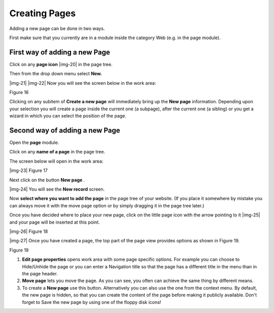 ﻿.. include:: Images.txt

.. ==================================================
.. FOR YOUR INFORMATION
.. --------------------------------------------------
.. -*- coding: utf-8 -*- with BOM.

.. ==================================================
.. DEFINE SOME TEXTROLES
.. --------------------------------------------------
.. role::   underline
.. role::   typoscript(code)
.. role::   ts(typoscript)
   :class:  typoscript
.. role::   php(code)


Creating Pages
^^^^^^^^^^^^^^

Adding a new page can be done in two ways.

First make sure that you currently are in a module inside the category
Web (e.g. in the page module).


First way of adding a new Page
""""""""""""""""""""""""""""""

Click on any  **page icon** |img-20| in the page tree.

Then from the drop down menu select  **New.**

|img-21| |img-22| Now you will see the screen below in the work area:

Figure 16

Clicking on any subitem of  **Create a new page** will immediately
bring up the  **New page** information. Depending upon your selection
you will create a page inside the current one (a subpage), after the
current one (a sibling) or you get a wizard in which you can select
the position of the page.


Second way of adding a new Page
"""""""""""""""""""""""""""""""

Open the  **page** module.

Click on any  **name of a page** in the page tree.

The screen below will open in the work area:

|img-23| Figure 17

Next click on the button  **New page** .

|img-24| You will see the  **New record** screen.

Now  **select where you want to add the page** in the page tree of
your website. (If you place it somewhere by mistake you can always
move it with the move page option or by simply dragging it in the page
tree later.)

Once you have decided where to place your new page, click on the
little page icon with the arrow pointing to it |img-25| and your page
will be inserted at this point.

|img-26| Figure 18

|img-27| Once you have created a page, the top part of the page view provides
options as shown in Figure 19.

Figure 19

#. **Edit page properties** opens work area with some page specific
   options. For example you can choose to Hide/Unhide the page or you can
   enter a Navigation title so that the page has a different title in the
   menu than in the page header.

#. **Move page** lets you move the page. As you can see, you often can
   achieve the same thing by different means.

#. To create a  **New page** use this button. Alternatively you can also
   use the one from the context menu. By default, the new page is hidden,
   so that you can create the content of the page before making it
   publicly available. Don't forget to Save the new page by using one of
   the floppy disk icons!

